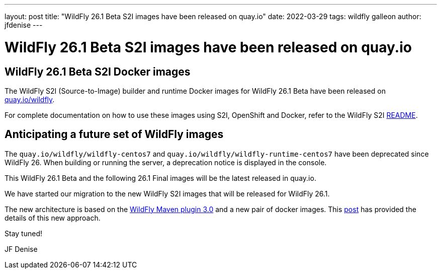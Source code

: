 ---
layout: post
title:  "WildFly 26.1 Beta S2I images have been released on quay.io"
date:   2022-03-29
tags:   wildfly galleon
author: jfdenise
---

= WildFly 26.1 Beta S2I images have been released on quay.io

==  WildFly 26.1 Beta S2I Docker images

The WildFly S2I (Source-to-Image) builder and runtime Docker images for WildFly 26.1 Beta 
have been released on link:https://quay.io/organization/wildfly[quay.io/wildfly].

For complete documentation on how to use these images using S2I, OpenShift and Docker,
refer to the WildFly S2I link:https://github.com/wildfly/wildfly-s2i/blob/master/README.md[README].
   
== Anticipating a future set of WildFly images

The `quay.io/wildfly/wildfly-centos7` and `quay.io/wildfly/wildfly-runtime-centos7` have been deprecated since WildFly 26. 
When building or running the server, a deprecation notice is displayed in the console.  

This WildFly 26.1 Beta and the following 26.1 Final images will be the latest released in quay.io.

We have started our migration to the new WildFly S2I images that will be released for WildFly 26.1. 

The new architecture is based on the link:https://github.com/wildfly/wildfly-maven-plugin/[WildFly Maven plugin 3.0] and a new pair of docker images. 
This link:https://www.wildfly.org/news/2021/10/29/wildfly-s2i-v2-overview/[post] has provided the details of this new approach. 

Stay tuned!

JF Denise